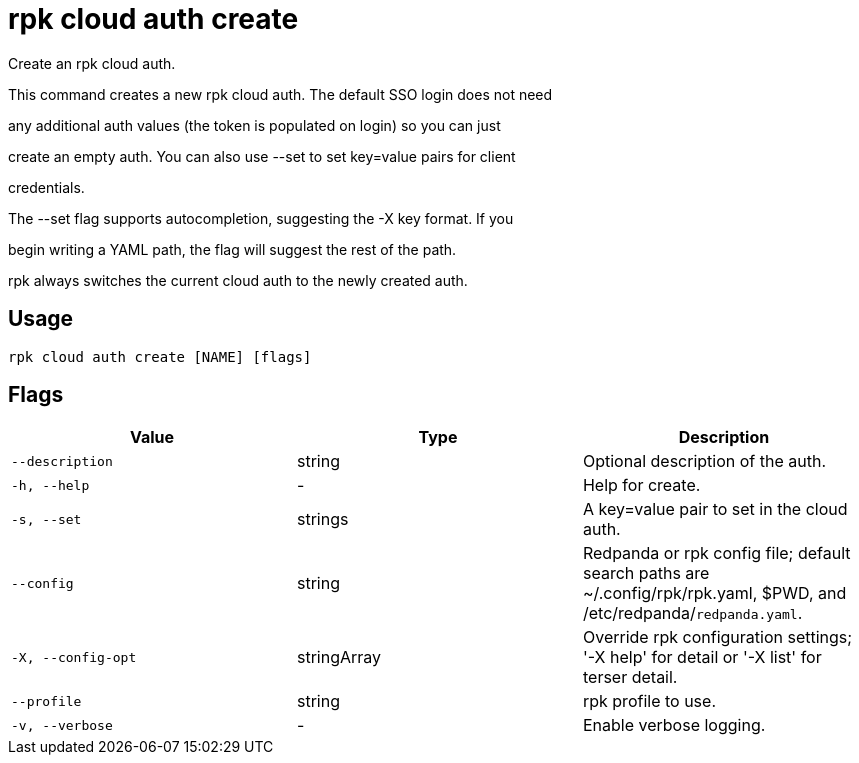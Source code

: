 = rpk cloud auth create
:description: rpk cloud auth create

Create an rpk cloud auth.

This command creates a new rpk cloud auth. The default SSO login does not need
any additional auth values (the token is populated on login) so you can just
create an empty auth. You can also use --set to set key=value pairs for client
credentials.

The --set flag supports autocompletion, suggesting the -X key format. If you
begin writing a YAML path, the flag will suggest the rest of the path.

rpk always switches the current cloud auth to the newly created auth.

== Usage

[,bash]
----
rpk cloud auth create [NAME] [flags]
----

== Flags

[cols="1m,1a,2a]
|===
|*Value* |*Type* |*Description*

|`--description` |string |Optional description of the auth.

|`-h, --help` |- |Help for create.

|`-s, --set` |strings |A key=value pair to set in the cloud auth.

|`--config` |string |Redpanda or rpk config file; default search paths are ~/.config/rpk/rpk.yaml, $PWD, and /etc/redpanda/`redpanda.yaml`.

|`-X, --config-opt` |stringArray |Override rpk configuration settings; '-X help' for detail or '-X list' for terser detail.

|`--profile` |string |rpk profile to use.

|`-v, --verbose` |- |Enable verbose logging.
|===